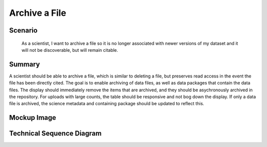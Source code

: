 Archive a File      
==============

Scenario
--------

    As a scientist, I want to archive a file so it is no longer associated with newer versions of my dataset and it will not be discoverable, but will remain citable.

Summary
-------
A scientist should be able to archive a file, which is similar to deleting a file, but preserves read access in the event the file has been directly cited.  The goal is to enable archiving of data files, as well as data packages that contain the data files.  The display should immediately remove the items that are archived, and they should be asychronously archived in the repository. For uploads with large counts, the table should be responsive and not bog down the display.  If only a data file is archived, the science metadata and containing package should be updated to reflect this. 

Mockup Image
------------

.. image:: images/Edit-Metadata-Archive-a-File.png

Technical Sequence Diagram
--------------------------



